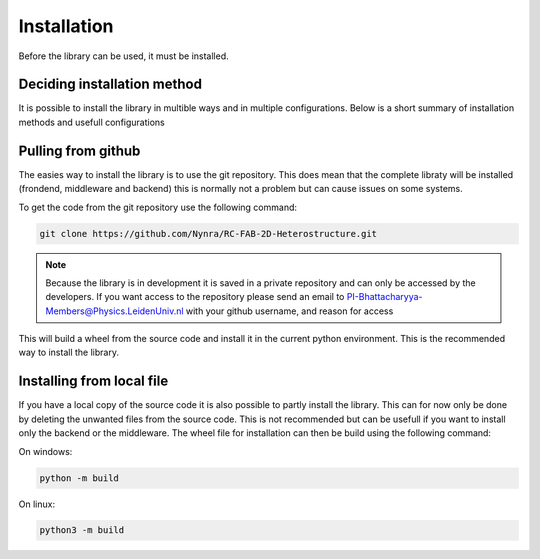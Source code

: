 .. _installation:

Installation
============

Before the library can be used, it must be installed.

Deciding installation method
----------------------------

It is possible to install the library in multible ways and in multiple
configurations. Below is a short summary of installation methods and
usefull configurations

Pulling from github
-------------------

The easies way to install the library is to use the git repository. This does
mean that the complete libraty will be installed (frondend, middleware and backend)
this is normally not a problem but can cause issues on some systems.

To get the code from the git repository use the following command:

.. code-block:: bash

    git clone https://github.com/Nynra/RC-FAB-2D-Heterostructure.git

.. note::
    Because the library is in development it is saved in a private repository and 
    can only be accessed by the developers. If you want access to the repository
    please send an email to PI-Bhattacharyya-Members@Physics.LeidenUniv.nl with
    your github username, and reason for access

This will build a wheel from the source code and install it in the current
python environment. This is the recommended way to install the library.

Installing from local file
--------------------------

If you have a local copy of the source code it is also possible to partly install
the library. This can for now only be done by deleting the unwanted files from the
source code. This is not recommended but can be usefull if you want to install
only the backend or the middleware. The wheel file for installation can then be build 
using the following command:

On windows:

.. code-block:: bash

    python -m build


On linux:

.. code-block:: bash

    python3 -m build
